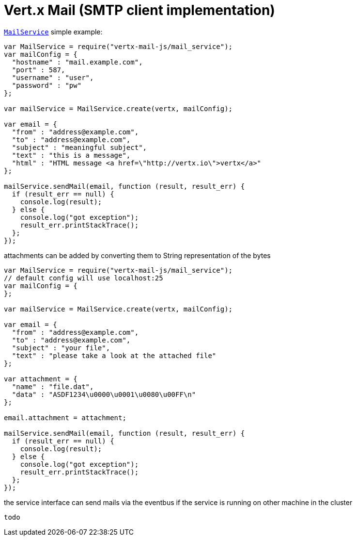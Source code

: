 = Vert.x Mail (SMTP client implementation)

`link:jsdoc/mail_service-MailService.html[MailService]` simple example:

[source,js]
----
var MailService = require("vertx-mail-js/mail_service");
var mailConfig = {
  "hostname" : "mail.example.com",
  "port" : 587,
  "username" : "user",
  "password" : "pw"
};

var mailService = MailService.create(vertx, mailConfig);

var email = {
  "from" : "address@example.com",
  "to" : "address@example.com",
  "subject" : "meaningful subject",
  "text" : "this is a message",
  "html" : "HTML message <a href=\"http://vertx.io\">vertx</a>"
};

mailService.sendMail(email, function (result, result_err) {
  if (result_err == null) {
    console.log(result);
  } else {
    console.log("got exception");
    result_err.printStackTrace();
  };
});

----
attachments can be added by converting them to String representation of the bytes

[source,js]
----
var MailService = require("vertx-mail-js/mail_service");
// default config will use localhost:25
var mailConfig = {
};

var mailService = MailService.create(vertx, mailConfig);

var email = {
  "from" : "address@example.com",
  "to" : "address@example.com",
  "subject" : "your file",
  "text" : "please take a look at the attached file"
};

var attachment = {
  "name" : "file.dat",
  "data" : "ASDF1234\u0000\u0001\u0080\u00FF\n"
};

email.attachment = attachment;

mailService.sendMail(email, function (result, result_err) {
  if (result_err == null) {
    console.log(result);
  } else {
    console.log("got exception");
    result_err.printStackTrace();
  };
});

----
the service interface can send mails via the eventbus if the service is running
on other machine in the cluster

[source,js]
----
todo
----
